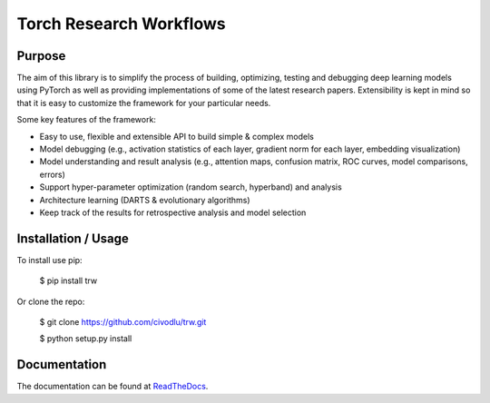 Torch Research Workflows
************************

.. image:: https://travis-ci.org/civodlu/trw.svg?branch=master
    :target: https://travis-ci.org/civodlu/trw
   
.. image:: https://readthedocs.org/projects/trw/badge/?version=latest
   :target: https://trw.readthedocs.io/en/latest/?badge=latest
   :alt: Documentation Status

Purpose
=======

The aim of this library is to simplify the process of building, optimizing, testing and debugging
deep learning models using PyTorch as well as providing implementations of some of the latest
research papers. Extensibility is kept in mind so that it is easy to customize the framework for
your particular needs.

Some key features of the framework:

* Easy to use, flexible and extensible API to build simple & complex models 
* Model debugging (e.g., activation statistics of each layer, gradient norm for each layer, embedding visualization)
* Model understanding and result analysis (e.g., attention maps, confusion matrix, ROC curves, model comparisons, errors)
* Support hyper-parameter optimization (random search, hyperband) and analysis
* Architecture learning (DARTS & evolutionary algorithms)
* Keep track of the results for retrospective analysis and model selection

Installation / Usage
====================

To install use pip:

    $ pip install trw


Or clone the repo:

    $ git clone https://github.com/civodlu/trw.git
    
    $ python setup.py install
    
Documentation
=============

The documentation can be found at ReadTheDocs_.

.. _ReadTheDocs: https://trw.readthedocs.io/en/latest/
	
